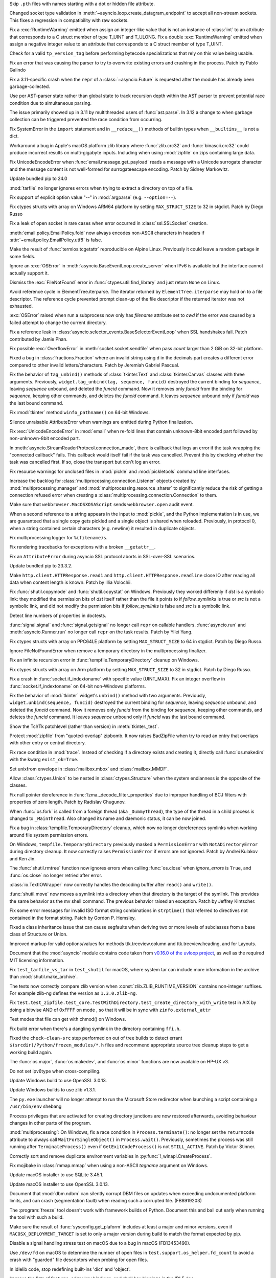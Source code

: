 .. date: 2024-01-02-19-52-23
.. gh-issue: 113659
.. nonce: DkmnQc
.. release date: 2024-02-06
.. section: Security

Skip ``.pth`` files with names starting with a dot or hidden file attribute.

..

.. date: 2024-02-03-04-07-18
.. gh-issue: 114887
.. nonce: uLSFmN
.. section: Core and Builtins

Changed socket type validation in
:meth:`~asyncio.loop.create_datagram_endpoint` to accept all non-stream
sockets. This fixes a regression in compatibility with raw sockets.

..

.. date: 2024-01-21-17-29-32
.. gh-issue: 114388
.. nonce: UVGO4K
.. section: Core and Builtins

Fix a :exc:`RuntimeWarning` emitted when assign an integer-like value that
is not an instance of :class:`int` to an attribute that corresponds to a C
struct member of type T_UINT and T_ULONG. Fix a double :exc:`RuntimeWarning`
emitted when assign a negative integer value to an attribute that
corresponds to a C struct member of type T_UINT.

..

.. date: 2024-01-03-12-19-37
.. gh-issue: 89811
.. nonce: cZOj6d
.. section: Core and Builtins

Check for a valid ``tp_version_tag`` before performing bytecode
specializations that rely on this value being usable.

..

.. date: 2024-01-01-00-07-02
.. gh-issue: 113602
.. nonce: cWuTzk
.. section: Core and Builtins

Fix an error that was causing the parser to try to overwrite existing errors
and crashing in the process. Patch by Pablo Galindo

..

.. date: 2023-12-29-16-55-12
.. gh-issue: 113566
.. nonce: grGQEg
.. section: Core and Builtins

Fix a 3.11-specific crash when the ``repr`` of a :class:`~asyncio.Future` is
requested after the module has already been garbage-collected.

..

.. date: 2023-12-13-11-45-53
.. gh-issue: 106905
.. nonce: 5dslTN
.. section: Core and Builtins

Use per AST-parser state rather than global state to track recursion depth
within the AST parser to prevent potential race condition due to
simultaneous parsing.

The issue primarily showed up in 3.11 by multithreaded users of
:func:`ast.parse`.  In 3.12 a change to when garbage collection can be
triggered prevented the race condition from occurring.

..

.. date: 2023-12-05-20-41-58
.. gh-issue: 112716
.. nonce: hOcx0Y
.. section: Core and Builtins

Fix SystemError in the ``import`` statement and in ``__reduce__()`` methods
of builtin types when ``__builtins__`` is not a dict.

..

.. date: 2023-12-01-19-02-21
.. gh-issue: 105967
.. nonce: Puq5Cn
.. section: Core and Builtins

Workaround a bug in Apple's macOS platform zlib library where
:func:`zlib.crc32` and :func:`binascii.crc32` could produce incorrect
results on multi-gigabyte inputs. Including when using :mod:`zipfile` on
zips containing large data.

..

.. date: 2022-07-07-05-37-53
.. gh-issue: 94606
.. nonce: hojJ54
.. section: Core and Builtins

Fix UnicodeEncodeError when :func:`email.message.get_payload` reads a
message with a Unicode surrogate character and the message content is not
well-formed for surrogateescape encoding. Patch by Sidney Markowitz.

..

.. date: 2024-02-03-17-54-17
.. gh-issue: 114965
.. nonce: gHksCK
.. section: Library

Update bundled pip to 24.0

..

.. date: 2024-02-03-16-59-25
.. gh-issue: 114959
.. nonce: dCfAG2
.. section: Library

:mod:`tarfile` no longer ignores errors when trying to extract a directory
on top of a file.

..

.. date: 2024-01-31-20-07-11
.. gh-issue: 109475
.. nonce: lmTb9S
.. section: Library

Fix support of explicit option value "--" in :mod:`argparse` (e.g.
``--option=--``).

..

.. date: 2024-01-30-15-34-08
.. gh-issue: 110190
.. nonce: Z5PQQX
.. section: Library

Fix ctypes structs with array on Windows ARM64 platform by setting
``MAX_STRUCT_SIZE`` to 32 in stgdict. Patch by Diego Russo

..

.. date: 2024-01-27-20-11-24
.. gh-issue: 113280
.. nonce: CZPQMf
.. section: Library

Fix a leak of open socket in rare cases when error occurred in
:class:`ssl.SSLSocket` creation.

..

.. date: 2024-01-26-16-46-21
.. gh-issue: 77749
.. nonce: NY_7TS
.. section: Library

:meth:`email.policy.EmailPolicy.fold` now always encodes non-ASCII
characters in headers if :attr:`~email.policy.EmailPolicy.utf8` is false.

..

.. date: 2024-01-23-21-20-40
.. gh-issue: 114492
.. nonce: vKxl5o
.. section: Library

Make the result of :func:`termios.tcgetattr` reproducible on Alpine Linux.
Previously it could leave a random garbage in some fields.

..

.. date: 2024-01-22-12-10-34
.. gh-issue: 75128
.. nonce: 4FGlRS
.. section: Library

Ignore an :exc:`OSError` in :meth:`asyncio.BaseEventLoop.create_server` when
IPv6 is available but the interface cannot actually support it.

..

.. date: 2024-01-21-16-32-55
.. gh-issue: 114257
.. nonce: bCFld5
.. section: Library

Dismiss the :exc:`FileNotFound` error in :func:`ctypes.util.find_library`
and just return ``None`` on Linux.

..

.. date: 2024-01-18-22-29-28
.. gh-issue: 101438
.. nonce: 1-uUi_
.. section: Library

Avoid reference cycle in ElementTree.iterparse. The iterator returned by
``ElementTree.iterparse`` may hold on to a file descriptor. The reference
cycle prevented prompt clean-up of the file descriptor if the returned
iterator was not exhausted.

..

.. date: 2024-01-17-18-53-51
.. gh-issue: 104522
.. nonce: 3NyDf4
.. section: Library

:exc:`OSError` raised when run a subprocess now only has *filename*
attribute set to *cwd* if the error was caused by a failed attempt to change
the current directory.

..

.. date: 2024-01-15-18-42-44
.. gh-issue: 109534
.. nonce: wYaLMZ
.. section: Library

Fix a reference leak in
:class:`asyncio.selector_events.BaseSelectorEventLoop` when SSL handshakes
fail. Patch contributed by Jamie Phan.

..

.. date: 2024-01-15-12-12-54
.. gh-issue: 114077
.. nonce: KcVnfj
.. section: Library

Fix possible :exc:`OverflowError` in :meth:`socket.socket.sendfile` when
pass *count* larger than 2 GiB on 32-bit platform.

..

.. date: 2024-01-13-11-34-29
.. gh-issue: 114014
.. nonce: WRHifN
.. section: Library

Fixed a bug in :class:`fractions.Fraction` where an invalid string using
``d`` in the decimals part creates a different error compared to other
invalid letters/characters. Patch by Jeremiah Gabriel Pascual.

..

.. date: 2024-01-11-20-47-49
.. gh-issue: 113951
.. nonce: AzlqFK
.. section: Library

Fix the behavior of ``tag_unbind()`` methods of :class:`tkinter.Text` and
:class:`tkinter.Canvas` classes with three arguments. Previously,
``widget.tag_unbind(tag, sequence, funcid)`` destroyed the current binding
for *sequence*, leaving *sequence* unbound, and deleted the *funcid*
command. Now it removes only *funcid* from the binding for *sequence*,
keeping other commands, and deletes the *funcid* command. It leaves
*sequence* unbound only if *funcid* was the last bound command.

..

.. date: 2024-01-10-12-03-38
.. gh-issue: 113877
.. nonce: RxKlrQ
.. section: Library

Fix :mod:`tkinter` method ``winfo_pathname()`` on 64-bit Windows.

..

.. date: 2024-01-08-14-57-09
.. gh-issue: 113781
.. nonce: IoTnwi
.. section: Library

Silence unraisable AttributeError when warnings are emitted during Python
finalization.

..

.. date: 2024-01-05-12-42-07
.. gh-issue: 113594
.. nonce: 4t8HiR
.. section: Library

Fix :exc:`UnicodeEncodeError` in :mod:`email` when re-fold lines that
contain unknown-8bit encoded part followed by non-unknown-8bit encoded part.

..

.. date: 2024-01-03-14-19-26
.. gh-issue: 113538
.. nonce: ahuBCo
.. section: Library

In :meth:`asyncio.StreamReaderProtocol.connection_made`, there is callback
that logs an error if the task wrapping the "connected callback" fails. This
callback would itself fail if the task was cancelled. Prevent this by
checking whether the task was cancelled first. If so, close the transport
but don't log an error.

..

.. date: 2024-01-01-13-26-02
.. gh-issue: 85567
.. nonce: K4U15m
.. section: Library

Fix resource warnings for unclosed files in :mod:`pickle` and
:mod:`pickletools` command line interfaces.

..

.. date: 2023-12-29-17-46-06
.. gh-issue: 101225
.. nonce: QaEyxF
.. section: Library

Increase the backlog for :class:`multiprocessing.connection.Listener`
objects created by :mod:`multiprocessing.manager` and
:mod:`multiprocessing.resource_sharer` to significantly reduce the risk of
getting a connection refused error when creating a
:class:`multiprocessing.connection.Connection` to them.

..

.. date: 2023-12-28-14-36-20
.. gh-issue: 113543
.. nonce: 2iWkOR
.. section: Library

Make sure that ``webbrowser.MacOSXOSAScript`` sends ``webbrowser.open``
audit event.

..

.. date: 2023-12-23-16-51-17
.. gh-issue: 113028
.. nonce: 3Jmdoj
.. section: Library

When a second reference to a string appears in the input to :mod:`pickle`,
and the Python implementation is in use, we are guaranteed that a single
copy gets pickled and a single object is shared when reloaded. Previously,
in protocol 0, when a string contained certain characters (e.g. newline) it
resulted in duplicate objects.

..

.. date: 2023-12-23-16-10-07
.. gh-issue: 113421
.. nonce: w7vs08
.. section: Library

Fix multiprocessing logger for ``%(filename)s``.

..

.. date: 2023-12-21-14-55-06
.. gh-issue: 113358
.. nonce: nRkiSL
.. section: Library

Fix rendering tracebacks for exceptions with a broken ``__getattr__``.

..

.. date: 2023-12-20-21-18-51
.. gh-issue: 113214
.. nonce: JcV9Mn
.. section: Library

Fix an ``AttributeError`` during asyncio SSL protocol aborts in SSL-over-SSL
scenarios.

..

.. date: 2023-12-18-09-47-54
.. gh-issue: 113246
.. nonce: em930H
.. section: Library

Update bundled pip to 23.3.2.

..

.. date: 2023-12-16-01-10-47
.. gh-issue: 113199
.. nonce: oDjnjL
.. section: Library

Make ``http.client.HTTPResponse.read1`` and
``http.client.HTTPResponse.readline`` close IO after reading all data when
content length is known. Patch by Illia Volochii.

..

.. date: 2023-12-15-20-29-49
.. gh-issue: 113188
.. nonce: AvoraB
.. section: Library

Fix :func:`shutil.copymode` and :func:`shutil.copystat` on Windows.
Previously they worked differenly if *dst* is a symbolic link: they modified
the permission bits of *dst* itself rather than the file it points to if
*follow_symlinks* is true or *src* is not a symbolic link, and did not
modify the permission bits if *follow_symlinks* is false and *src* is a
symbolic link.

..

.. date: 2023-12-15-12-35-28
.. gh-issue: 61648
.. nonce: G-4pz0
.. section: Library

Detect line numbers of properties in doctests.

..

.. date: 2023-12-12-20-15-57
.. gh-issue: 112559
.. nonce: IgXkje
.. section: Library

:func:`signal.signal` and :func:`signal.getsignal` no longer call ``repr``
on callable handlers. :func:`asyncio.run` and :meth:`asyncio.Runner.run` no
longer call ``repr`` on the task results. Patch by Yilei Yang.

..

.. date: 2023-12-11-14-12-46
.. gh-issue: 110190
.. nonce: e0iEUa
.. section: Library

Fix ctypes structs with array on PPC64LE platform by setting
``MAX_STRUCT_SIZE`` to 64 in stgdict. Patch by Diego Russo.

..

.. date: 2023-12-08-11-52-08
.. gh-issue: 79429
.. nonce: Nf9VK2
.. section: Library

Ignore FileNotFoundError when remove a temporary directory in the
multiprocessing finalizer.

..

.. date: 2023-12-05-18-57-53
.. gh-issue: 79325
.. nonce: P2vMVK
.. section: Library

Fix an infinite recursion error in :func:`tempfile.TemporaryDirectory`
cleanup on Windows.

..

.. date: 2023-12-01-18-05-09
.. gh-issue: 110190
.. nonce: 5bf-c9
.. section: Library

Fix ctypes structs with array on Arm platform by setting ``MAX_STRUCT_SIZE``
to 32 in stgdict. Patch by Diego Russo.

..

.. date: 2023-12-01-16-09-59
.. gh-issue: 81194
.. nonce: FFad1c
.. section: Library

Fix a crash in :func:`socket.if_indextoname` with specific value (UINT_MAX).
Fix an integer overflow in :func:`socket.if_indextoname` on 64-bit
non-Windows platforms.

..

.. date: 2023-10-25-16-37-13
.. gh-issue: 75666
.. nonce: BpsWut
.. section: Library

Fix the behavior of :mod:`tkinter` widget's ``unbind()`` method with two
arguments. Previously, ``widget.unbind(sequence, funcid)`` destroyed the
current binding for *sequence*, leaving *sequence* unbound, and deleted the
*funcid* command. Now it removes only *funcid* from the binding for
*sequence*, keeping other commands, and deletes the *funcid* command. It
leaves *sequence* unbound only if *funcid* was the last bound command.

..

.. date: 2023-10-04-11-09-30
.. gh-issue: 110345
.. nonce: fZU1ud
.. section: Library

Show the Tcl/Tk patchlevel (rather than version) in :meth:`tkinter._test`.

..

.. date: 2023-09-28-13-15-51
.. gh-issue: 109858
.. nonce: 43e2dg
.. section: Library

Protect :mod:`zipfile` from "quoted-overlap" zipbomb. It now raises
BadZipFile when try to read an entry that overlaps with other entry or
central directory.

..

.. date: 2023-09-22-22-17-45
.. gh-issue: 38807
.. nonce: m9McRN
.. section: Library

Fix race condition in :mod:`trace`. Instead of checking if a directory
exists and creating it, directly call :func:`os.makedirs` with the kwarg
``exist_ok=True``.

..

.. date: 2023-07-23-12-28-26
.. gh-issue: 75705
.. nonce: aB2-Ww
.. section: Library

Set unixfrom envelope in :class:`mailbox.mbox` and :class:`mailbox.MMDF`.

..

.. date: 2023-05-30-18-30-11
.. gh-issue: 105102
.. nonce: SnpK04
.. section: Library

Allow :class:`ctypes.Union` to be nested in :class:`ctypes.Structure` when
the system endianness is the opposite of the classes.

..

.. date: 2023-05-08-09-30-00
.. gh-issue: 104282
.. nonce: h4c6Eb
.. section: Library

Fix null pointer dereference in :func:`lzma._decode_filter_properties` due
to improper handling of BCJ filters with properties of zero length. Patch by
Radislav Chugunov.

..

.. date: 2023-03-08-00-02-30
.. gh-issue: 102512
.. nonce: LiugDr
.. section: Library

When :func:`os.fork` is called from a foreign thread (aka ``_DummyThread``),
the type of the thread in a child process is changed to ``_MainThread``.
Also changed its name and daemonic status, it can be now joined.

..

.. date: 2022-12-01-16-57-44
.. gh-issue: 91133
.. nonce: LKMVCV
.. section: Library

Fix a bug in :class:`tempfile.TemporaryDirectory` cleanup, which now no
longer dereferences symlinks when working around file system permission
errors.

..

.. bpo: 43153
.. date: 2021-12-06-22-10-53
.. nonce: J7mjSy
.. section: Library

On Windows, ``tempfile.TemporaryDirectory`` previously masked a
``PermissionError`` with ``NotADirectoryError`` during directory cleanup. It
now correctly raises ``PermissionError`` if errors are not ignored. Patch by
Andrei Kulakov and Ken Jin.

..

.. bpo: 35332
.. date: 2020-12-14-09-31-13
.. nonce: s22wAx
.. section: Library

The :func:`shutil.rmtree` function now ignores errors when calling
:func:`os.close` when *ignore_errors* is ``True``, and :func:`os.close` no
longer retried after error.

..

.. bpo: 35928
.. date: 2020-10-03-23-47-28
.. nonce: E0iPAa
.. section: Library

:class:`io.TextIOWrapper` now correctly handles the decoding buffer after
``read()`` and ``write()``.

..

.. bpo: 26791
.. date: 2020-08-06-14-43-55
.. nonce: KxoEfO
.. section: Library

:func:`shutil.move` now moves a symlink into a directory when that directory
is the target of the symlink.  This provides the same behavior as the mv
shell command.  The previous behavior raised an exception.  Patch by Jeffrey
Kintscher.

..

.. bpo: 36959
.. date: 2019-05-18-15-50-14
.. nonce: ew6WZ4
.. section: Library

Fix some error messages for invalid ISO format string combinations in
``strptime()`` that referred to directives not contained in the format
string. Patch by Gordon P. Hemsley.

..

.. bpo: 18060
.. date: 2019-05-17-07-22-33
.. nonce: 5mqTQM
.. section: Library

Fixed a class inheritance issue that can cause segfaults when deriving two
or more levels of subclasses from a base class of Structure or Union.

..

.. date: 2023-10-23-23-43-43
.. gh-issue: 110746
.. nonce: yg77IE
.. section: Documentation

Improved markup for valid options/values for methods ttk.treeview.column and
ttk.treeview.heading, and for Layouts.

..

.. date: 2023-08-01-13-11-39
.. gh-issue: 95649
.. nonce: F4KhPS
.. section: Documentation

Document that the :mod:`asyncio` module contains code taken from `v0.16.0 of
the uvloop project <https://github.com/MagicStack/uvloop/tree/v0.16.0>`_, as
well as the required MIT licensing information.

..

.. date: 2023-12-09-21-27-46
.. gh-issue: 109980
.. nonce: y--500
.. section: Tests

Fix ``test_tarfile_vs_tar`` in ``test_shutil`` for macOS, where system tar
can include more information in the archive than :mod:`shutil.make_archive`.

..

.. date: 2023-12-05-19-50-03
.. gh-issue: 112769
.. nonce: kdLJmS
.. section: Tests

The tests now correctly compare zlib version when
:const:`zlib.ZLIB_RUNTIME_VERSION` contains non-integer suffixes. For
example zlib-ng defines the version as ``1.3.0.zlib-ng``.

..

.. date: 2023-06-02-05-04-15
.. gh-issue: 105089
.. nonce: KaZFtU
.. section: Tests

Fix
``test.test_zipfile.test_core.TestWithDirectory.test_create_directory_with_write``
test in AIX by doing a bitwise AND of 0xFFFF on mode , so that it will be in
sync with ``zinfo.external_attr``

..

.. bpo: 40648
.. date: 2020-05-16-18-00-21
.. nonce: p2uPqy
.. section: Tests

Test modes that file can get with chmod() on Windows.

..

.. date: 2023-12-25-10-06-59
.. gh-issue: 101778
.. nonce: JfhRkx
.. section: Build

Fix build error when there's a dangling symlink in the directory containing
``ffi.h``.

..

.. date: 2023-12-21-05-35-06
.. gh-issue: 112305
.. nonce: VfqQPx
.. section: Build

Fixed the ``check-clean-src`` step performed on out of tree builds to detect
errant ``$(srcdir)/Python/frozen_modules/*.h`` files and recommend
appropriate source tree cleanup steps to get a working build again.

..

.. bpo: 11102
.. date: 2020-05-01-23-44-31
.. nonce: Fw9zeS
.. section: Build

The :func:`os.major`, :func:`os.makedev`, and :func:`os.minor` functions are
now available on HP-UX v3.

..

.. bpo: 36351
.. date: 2020-01-11-23-49-17
.. nonce: ce8BBh
.. section: Build

Do not set ipv6type when cross-compiling.

..

.. date: 2024-02-05-16-53-12
.. gh-issue: 109991
.. nonce: YqjnDz
.. section: Windows

Update Windows build to use OpenSSL 3.0.13.

..

.. date: 2024-02-01-14-35-05
.. gh-issue: 111239
.. nonce: SO7SUF
.. section: Windows

Update Windows builds to use zlib v1.3.1.

..

.. date: 2024-01-23-00-05-05
.. gh-issue: 100107
.. nonce: lkbP_Q
.. section: Windows

The ``py.exe`` launcher will no longer attempt to run the Microsoft Store
redirector when launching a script containing a ``/usr/bin/env`` shebang

..

.. date: 2024-01-15-23-53-25
.. gh-issue: 114096
.. nonce: G-Myja
.. section: Windows

Process privileges that are activated for creating directory junctions are
now restored afterwards, avoiding behaviour changes in other parts of the
program.

..

.. date: 2023-12-14-19-00-29
.. gh-issue: 113009
.. nonce: 6LNdjz
.. section: Windows

:mod:`multiprocessing`: On Windows, fix a race condition in
``Process.terminate()``: no longer set the ``returncode`` attribute to
always call ``WaitForSingleObject()`` in ``Process.wait()``.  Previously,
sometimes the process was still running after ``TerminateProcess()`` even if
``GetExitCodeProcess()`` is not ``STILL_ACTIVE``. Patch by Victor Stinner.

..

.. date: 2023-03-15-23-53-45
.. gh-issue: 87868
.. nonce: 4C36oQ
.. section: Windows

Correctly sort and remove duplicate environment variables in
:py:func:`!_winapi.CreateProcess`.

..

.. bpo: 37308
.. date: 2019-06-16-11-27-05
.. nonce: Iz_NU_
.. section: Windows

Fix mojibake in :class:`mmap.mmap` when using a non-ASCII *tagname* argument
on Windows.

..

.. date: 2024-02-06-09-01-10
.. gh-issue: 115009
.. nonce: ysau7e
.. section: macOS

Update macOS installer to use SQLite 3.45.1.

..

.. date: 2024-02-05-18-30-27
.. gh-issue: 109991
.. nonce: tun6Yu
.. section: macOS

Update macOS installer to use OpenSSL 3.0.13.

..

.. date: 2023-12-21-11-53-47
.. gh-issue: 74573
.. nonce: MA6Vys
.. section: macOS

Document that :mod:`dbm.ndbm` can silently corrupt DBM files on updates when
exceeding undocumented platform limits, and can crash (segmentation fault)
when reading such a corrupted file. (FB8919203)

..

.. date: 2023-12-21-10-20-41
.. gh-issue: 65701
.. nonce: Q2hNbN
.. section: macOS

The :program:`freeze` tool doesn't work with framework builds of Python.
Document this and bail out early when running the tool with such a build.

..

.. date: 2023-12-10-20-30-06
.. gh-issue: 102362
.. nonce: y8svbF
.. section: macOS

Make sure the result of :func:`sysconfig.get_plaform` includes at least a
major and minor versions, even if ``MACOSX_DEPLOYMENT_TARGET`` is set to
only a major version during build to match the format expected by pip.

..

.. date: 2023-12-07-15-53-16
.. gh-issue: 110017
.. nonce: UMYzMR
.. section: macOS

Disable a signal handling stress test on macOS due to a bug in macOS
(FB13453490).

..

.. date: 2023-12-06-12-11-13
.. gh-issue: 109981
.. nonce: mOHg10
.. section: macOS

Use ``/dev/fd`` on macOS to determine the number of open files in
``test.support.os_helper.fd_count`` to avoid a crash with "guarded" file
descriptors when probing for open files.

..

.. date: 2024-01-17-23-18-15
.. gh-issue: 96905
.. nonce: UYaxoU
.. section: IDLE

In idlelib code, stop redefining built-ins 'dict' and 'object'.

..

.. date: 2024-01-17-02-15-33
.. gh-issue: 72284
.. nonce: cAQiYO
.. section: IDLE

Improve the lists of features, editor key bindings, and shell key bingings
in the IDLE doc.

..

.. date: 2024-01-11-21-26-58
.. gh-issue: 113903
.. nonce: __GLlQ
.. section: IDLE

Fix rare failure of test.test_idle, in test_configdialog.

..

.. date: 2024-01-05-12-24-01
.. gh-issue: 113729
.. nonce: qpluea
.. section: IDLE

Fix the "Help -> IDLE Doc" menu bug in 3.11.7 and 3.12.1.

..

.. date: 2023-12-19-00-03-12
.. gh-issue: 113269
.. nonce: lrU-IC
.. section: IDLE

Fix test_editor hang on macOS Catalina.

..

.. date: 2023-12-10-20-01-11
.. gh-issue: 112898
.. nonce: 98aWv2
.. section: IDLE

Fix processing unsaved files when quitting IDLE on macOS.

..

.. date: 2023-04-25-03-01-23
.. gh-issue: 103820
.. nonce: LCSpza
.. section: IDLE

Revise IDLE bindings so that events from mouse button 4/5 on non-X11
windowing systems (i.e. Win32 and Aqua) are not mistaken for scrolling.

..

.. bpo: 13586
.. date: 2019-12-13-12-26-56
.. nonce: 1grqsR
.. section: IDLE

Enter the selected text when opening the "Replace" dialog.

..

.. date: 2024-02-05-19-00-32
.. gh-issue: 109991
.. nonce: yJSEkw
.. section: Tools/Demos

Update GitHub CI workflows to use OpenSSL 3.0.13 and multissltests to use
1.1.1w, 3.0.13, 3.1.5, and 3.2.1.

..

.. date: 2024-02-05-02-45-51
.. gh-issue: 115015
.. nonce: rgtiDB
.. section: Tools/Demos

Fix a bug in Argument Clinic that generated incorrect code for methods with
no parameters that use the :ref:`METH_METHOD | METH_FASTCALL | METH_KEYWORDS
<METH_METHOD-METH_FASTCALL-METH_KEYWORDS>` calling convention. Only the
positional parameter count was checked; any keyword argument passed would be
silently accepted.
